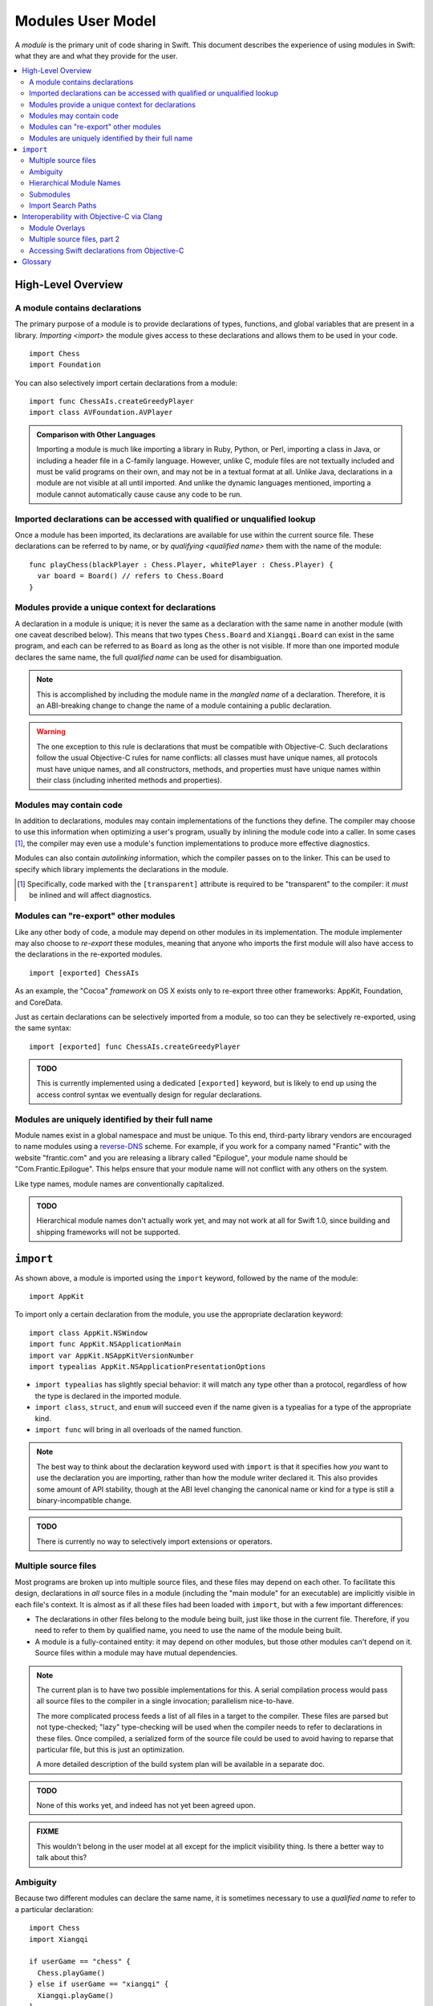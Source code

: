 .. @raise litre.TestsAreMissing
.. default-role:: term

===================
Modules User Model
===================

A `module` is the primary unit of code sharing in Swift. This document
describes the experience of using modules in Swift: what they are and what they
provide for the user.

.. contents:: :local:


High-Level Overview
===================

A module contains declarations
------------------------------

The primary purpose of a module is to provide declarations of types, functions,
and global variables that are present in a library. `Importing <import>` the
module gives access to these declarations and allows them to be used in your
code.

::

  import Chess
  import Foundation

You can also selectively import certain declarations from a module::

  import func ChessAIs.createGreedyPlayer
  import class AVFoundation.AVPlayer

.. admonition:: Comparison with Other Languages

  Importing a module is much like importing a library in Ruby, Python, or Perl,
  importing a class in Java, or including a header file in a C-family language. 
  However, unlike C, module files are not textually included and must be valid
  programs on their own, and may not be in a textual format at all. Unlike Java,
  declarations in a module are not visible at all until imported. And unlike the
  dynamic languages mentioned, importing a module cannot automatically cause
  cause any code to be run.


Imported declarations can be accessed with qualified or unqualified lookup
--------------------------------------------------------------------------


Once a module has been imported, its declarations are available for use within
the current source file. These declarations can be referred to by name, or
by `qualifying <qualified name>` them with the name of the module::

  func playChess(blackPlayer : Chess.Player, whitePlayer : Chess.Player) {
    var board = Board() // refers to Chess.Board
  }


Modules provide a unique context for declarations
-------------------------------------------------

A declaration in a module is unique; it is never the same as a declaration with
the same name in another module (with one caveat described below). This means
that two types ``Chess.Board`` and ``Xiangqi.Board`` can exist in the same
program, and each can be referred to as ``Board`` as long as the other is not
visible. If more than one imported module declares the same name, the full
`qualified name` can be used for disambiguation.

.. note::

  This is accomplished by including the module name in the `mangled name` of a
  declaration. Therefore, it is an ABI-breaking change to change the name of a
  module containing a public declaration.

.. warning::

  The one exception to this rule is declarations that must be compatible with
  Objective-C. Such declarations follow the usual Objective-C rules for name
  conflicts: all classes must have unique names, all protocols must have unique
  names, and all constructors, methods, and properties must have unique names 
  within their class (including inherited methods and properties).


Modules may contain code
------------------------

In addition to declarations, modules may contain implementations of the
functions they define. The compiler may choose to use this information when
optimizing a user's program, usually by inlining the module code into a caller.
In some cases [#]_, the compiler may even use a module's function 
implementations to produce more effective diagnostics.

Modules can also contain `autolinking` information, which the compiler passes
on to the linker. This can be used to specify which library implements the
declarations in the module.

.. [#] Specifically, code marked with the ``[transparent]`` attribute is
   required to be "transparent" to the compiler: it *must* be inlined and
   will affect diagnostics.


Modules can "re-export" other modules
-------------------------------------

Like any other body of code, a module may depend on other modules in its
implementation. The module implementer may also choose to `re-export` these
modules, meaning that anyone who imports the first module will also have access
to the declarations in the re-exported modules. ::

  import [exported] ChessAIs

As an example, the "Cocoa" `framework` on OS X exists only to re-export three
other frameworks: AppKit, Foundation, and CoreData.

Just as certain declarations can be selectively imported from a module, so too
can they be selectively re-exported, using the same syntax::

  import [exported] func ChessAIs.createGreedyPlayer

.. admonition:: TODO

  This is currently implemented using a dedicated ``[exported]`` keyword, but is
  likely to end up using the access control syntax we eventually design for
  regular declarations.


Modules are uniquely identified by their full name
--------------------------------------------------

Module names exist in a global namespace and must be unique. To this end,
third-party library vendors are encouraged to name modules using a 
`reverse-DNS`__ scheme. For example, if you work for a company named "Frantic"
with the website "frantic.com" and you are releasing a library called 
"Epilogue", your module name should be "Com.Frantic.Epilogue". This helps
ensure that your module name will not conflict with any others on the system.

__ http://goto.apple.com/?http://en.wikipedia.org/wiki/Reverse_domain_name_notation

Like type names, module names are conventionally capitalized.

.. admonition:: TODO

  Hierarchical module names don't actually work yet, and may not work at all 
  for Swift 1.0, since building and shipping frameworks will not be supported.


``import``
==========

As shown above, a module is imported using the ``import`` keyword, followed by
the name of the module::

  import AppKit

To import only a certain declaration from the module, you use the appropriate
declaration keyword::

  import class AppKit.NSWindow
  import func AppKit.NSApplicationMain
  import var AppKit.NSAppKitVersionNumber
  import typealias AppKit.NSApplicationPresentationOptions

- ``import typealias`` has slightly special behavior: it will match any type
  other than a protocol, regardless of how the type is declared in the imported
  module.
- ``import class``, ``struct``, and ``enum`` will succeed even if the
  name given is a typealias for a type of the appropriate kind.
- ``import func`` will bring in all overloads of the named function.

.. note::

  The best way to think about the declaration keyword used with ``import`` is
  that it specifies how *you* want to use the declaration you are importing,
  rather than how the module writer declared it. This also provides some amount
  of API stability, though at the ABI level changing the canonical name or kind
  for a type is still a binary-incompatible change.

.. admonition:: TODO

  There is currently no way to selectively import extensions or operators.


Multiple source files
---------------------

Most programs are broken up into multiple source files, and these files may
depend on each other. To facilitate this design, declarations in *all* source
files in a module (including the "main module" for an executable) are implicitly
visible in each file's context. It is almost as if all these files had been
loaded with ``import``, but with a few important differences:

- The declarations in other files belong to the module being built, just like
  those in the current file. Therefore, if you need to refer to them by
  qualified name, you need to use the name of the module being built.
- A module is a fully-contained entity: it may depend on other modules, but
  those other modules can't depend on it. Source files within a module may
  have mutual dependencies.

.. note::

  The current plan is to have two possible implementations for this. A serial
  compilation process would pass all source files to the compiler in a single
  invocation; parallelism nice-to-have.
  
  The more complicated process feeds a list of all files in a target to the
  compiler. These files are parsed but not type-checked; "lazy" type-checking
  will be used when the compiler needs to refer to declarations in these files.
  Once compiled, a serialized form of the source file could be used to avoid
  having to reparse that particular file, but this is just an optimization.
  
  A more detailed description of the build system plan will be available in a
  separate doc.

.. admonition:: TODO

  None of this works yet, and indeed has not yet been agreed upon.

.. admonition:: FIXME

  This wouldn't belong in the user model at all except for the implicit 
  visibility thing. Is there a better way to talk about this?


Ambiguity
---------

Because two different modules can declare the same name, it is sometimes
necessary to use a `qualified name` to refer to a particular declaration::

  import Chess
  import Xiangqi

  if userGame == "chess" {
    Chess.playGame()
  } else if userGame == "xiangqi" {
    Xiangqi.playGame()
  }

Here, both modules declare a function named ``playGame`` that takes no
arguments, so we have to disambiguate by "qualifying" the function name with
the appropriate module.

These are the rules for resolving name lookup ambiguities:

1. Declarations in the current source file are better than imported 
   declarations.
2. Declarations from selective imports are better than declarations from
   non-selective imports. (This may be used to give priority to a particular
   module for a given name.)
3. Declarations from other files in the same module [#]_ are better than
   declarations from non-selective imports, but worse than declarations from
   selective imports.
4. Every source file implicitly imports the core standard library as a
   non-selective import.
5. If the name refers to a function, normal overload resolution may resolve
   ambiguities.

.. [#] FIXME: not implemented yet, since the main feature hasn't been
       implemented either.


Hierarchical Module Names
-------------------------

The purpose of modules is to provide declarations for source code to use; it
does so by introducing names into the source file's context. In addition to
the contents of a module or a particular selectively-imported decl, the name
of the module itself is also introduced into the translation unit. This is
how qualified names are resolved by the compiler.

In the case of a hierarchical module name (like "Com.Frantic.Epilogue"),
the compiler will introduce *two* names into the current scope: the full 
three-part name, and the last component of the module. Therefore, a class
Com.Frantic.Epilogue.EditController can be referred to as "EditController",
"Epilogue.EditController", or "Com.Frantic.Epilogue.EditController".

Note that an import must always use the fully qualified name; that is,
this is not allowed::

  import Com.Frantic.Epilogue
  import class Epilogue.EditController // error: "'Epilogue' module not found"

Because access into a module and access into a type look the same, it is bad
style to declare a type with the same name as a top-level module used in your
program, or with the same fully-qualified name as a separate module::

  // Example 1:
  import Foundation
  import struct BuildingConstruction.Foundation
  
  var firstSupport = Foundation.SupportType() // from the struct or from the module?


  // Example 2:
  import /*module*/ Com.Frantic.Epilogue.Console
  import class Com.Frantic.Epilogue.Console
  
  Com.Frantic.Epilogue.Console.requireXTerm() // from the class or from the module?

In both cases, the type takes priority over the module, but this should still 
be avoided.


Submodules
----------

.. admonition:: FIXME

  Write this section. Submodules are basically like hierarchical modules except
  that they live in the top-level module's file. Swift submodules are not in
  scope for 1.0.


Import Search Paths
-------------------

.. admonition:: FIXME

  Write this section. Can source files be self-contained modules? How does -i
  mode work? Can the "wrong" module be found when looking for a dependency
  (i.e. can I substitute my own Foundation and expect AppKit to work)?
  How are modules stored on disk? How do hierarchical module names work?


Interoperability with Objective-C via Clang
===========================================

The compiler has the ability to interoperate with C and Objective-C by
importing `Clang modules <Clang module>`. This feature of the Clang compiler
was developed to provide a "semantic import" extension to the C family of
languages. The Swift compiler uses this to expose declarations from C and
Objective-C as if they used native Swift types.

In all the examples above, ``import AppKit`` has been using this mechanism:
the module found with the name "AppKit" is generated from the Objective-C
AppKit framework.


Module Overlays
---------------

If a source file in module A includes ``import A``, this indicates that the
source file is providing a replacement or overlay for an external module.
In most cases, the source file will `re-export` the underlying module, but
add some convenience APIs to make the existing interface more Swift-friendly.

This replacement syntax (using the current module name in an import) cannot
be used to overlay a Swift module, because `Modules are uniquely identified by 
their full name`_.


Multiple source files, part 2
-----------------------------

In migrating from Objective-C to Swift, it is expected that a single program
will contain a mix of sources. The compiler therefore allows importing a single
Objective-C header, exposing its declarations to the main source file by
constructing a sort of "ad hoc" module. These can then be used like any
other declarations imported from C or Objective-C.

.. admonition:: TODO

  What happens if a user's header file happens to match the name of a real 
  module? What if the header name is not an identifier? Do we need an
  ``import [objc]``?

  Or, since it's in the same target, is this something that should happen 
  implicitly, like with other Swift sources?
  
  This doesn't actually work yet.


Accessing Swift declarations from Objective-C
---------------------------------------------

Using the new ``@import`` syntax, Objective-C translation units can import
Swift modules as well. Swift declarations will be mirrored into Objective-C
and can be called natively, just as Objective-C declarations are mirrored into
Swift for `Clang modules`. In this case, only the declarations compatible with
Objective-C will be visible.

.. admonition:: TODO

  We need to actually do this, but it requires forking Clang, so we're pushing
  back in the schedule as far as possible. The workaround is to manually write
  header files for imported Swift classes.

.. admonition:: TODO

  Importing Swift sources from within the same target is a goal, but there are
  many difficulties. How do you name a file to be imported? What if the file
  itself depends on another Objective-C header? What if there's a mutual
  dependency across the language boundary? (That's a problem in both directions,
  since both Clang modules and Swift modules are only supposed to be exposed
  once they've been type-checked.)


Glossary
========

.. glossary::

  autolinking
    A technique where linking information is included in compiled object files,
    so that external dependencies can be recorded without having to explicitly
    specify them at link time.

  Clang module
    A module whose contents are generated from a C-family header or set of 
    headers. See Clang's Modules__ documentation for more information.

    __ http://goto.apple.com/?http://clang.llvm.org/docs/Modules.html

  framework
    A mechanism for library distribution on OS X. Traditionally contains header
    files describing the library's API, a binary file containing the
    implementation, and a directory containing any resources the library may
    need.

    Frameworks are also used on iOS, but as of iOS 7 custom frameworks cannot
    be created by users.

  import
    To locate and read a module, then make its declarations available in the 
    current context.

  library
    Abstractly, a collection of APIs for a programmer to use, usually with a
    common theme. Concretely, the file containing the implementation of these
    APIs.

  mangled name
    A unique, internal name for a type or value. The term is most commonly used
    in C++; see Wikipedia__ for some examples. Swift's name mangling scheme is
    not the same as C++'s but serves a similar purpose.

    __ http://goto.apple.com/?http://en.wikipedia.org/wiki/Name_mangling#Name_mangling_in_C.2B.2B

  module
    An entity containing the API for a library, to be `imported <import>` into
    a source file.

  qualified name
    A multi-piece name like ``Foundation.NSWindow``, which names an entity
    within a particular context. This document is concerned with the case where
    the context is the name of an imported module.

  re-export
    To directly expose the API of one module through another module. Including
    the latter module in a source file will behave as if the user had also
    included the former module.

  serialized module
    A particular encoding of a module that contains declarations that have 
    already been processed by the compiler. It may also contain implementations 
    of some function declarations in `SIL` form.
  
  SIL
    "Swift Intermediate Language", a stable IR for the distribution of
    inlineable code.
  
